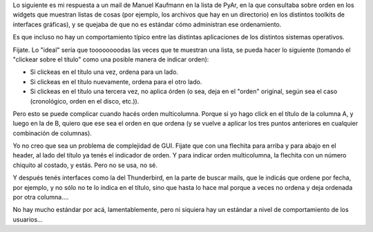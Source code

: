 .. title: Poniendo orden
.. date: 2006-07-17 15:29:13
.. tags: ux, sort, orden, GUI

Lo siguiente es mi respuesta a un mail de Manuel Kaufmann en la lista de PyAr, en la que consultaba sobre orden en los widgets que muestran listas de cosas (por ejemplo, los archivos que hay en un directorio) en los distintos toolkits de interfaces gráficas), y se quejaba de que no es estándar cómo administran ese ordenamiento.

Es que incluso no hay un comportamiento típico entre las distintas aplicaciones de los distintos sistemas operativos.

Fijate. Lo "ideal" sería que toooooooodas las veces que te muestran una lista, se pueda hacer lo siguiente (tomando el "clickear sobre el título" como una posible manera de indicar orden):

- Si clickeas en el título una vez, ordena para un lado.

- Si clickeas en el título nuevamente, ordena para el otro lado.

- Si clickeas en el título una tercera vez, no aplica órden (o sea, deja en el "orden" original, según sea el caso (cronológico, orden en el disco, etc.)).

Pero esto se puede complicar cuando hacés orden multicolumna. Porque si yo hago click en el título de la columna A, y luego en la de B, quiero que ese sea el orden en que ordena (y se vuelve a aplicar los tres puntos anteriores en cualquier combinación de columnas).

Yo no creo que sea un problema de complejidad de GUI. Fijate que con una flechita para arriba y para abajo en el header, al lado del título ya tenés el indicador de orden. Y para indicar orden multicolumna, la flechita con un número chiquito al costado, y estás. Pero no se usa, no sé.

Y después tenés interfaces como la del Thunderbird, en la parte de buscar mails, que le indicás que ordene por fecha, por ejemplo, y no sólo no te lo indica en el título, sino que hasta lo hace mal porque a veces no ordena y deja ordenada por otra columna....

No hay mucho estándar por acá, lamentablemente, pero ni siquiera hay un estándar a nivel de comportamiento de los usuarios...
